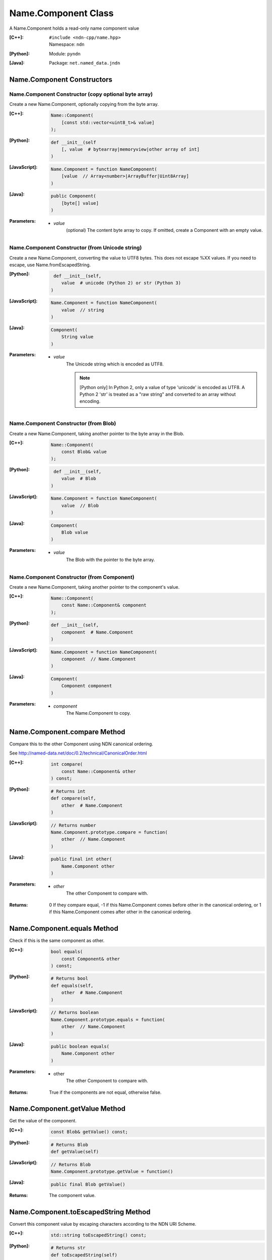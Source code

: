 .. _Name.Component:

Name.Component Class
====================

A Name.Component holds a read-only name component value

:[C++]:
    | ``#include <ndn-cpp/name.hpp>``
    | Namespace: ``ndn``

:[Python]:
    Module: ``pyndn``

:[Java]:
    Package: ``net.named_data.jndn``

Name.Component Constructors
---------------------------

Name.Component Constructor (copy optional byte array)
^^^^^^^^^^^^^^^^^^^^^^^^^^^^^^^^^^^^^^^^^^^^^^^^^^^^^

Create a new Name.Component, optionally copying from the byte array.

:[C++]:

    .. code-block:: c++
    
        Name::Component(
            [const std::vector<uint8_t>& value]
        );

:[Python]:

    .. code-block:: python
    
        def __init__(self
            [, value  # bytearray|memoryview|other array of int]
        )

:[JavaScript]:

    .. code-block:: javascript
    
        Name.Component = function NameComponent(
            [value  // Array<number>|ArrayBuffer|Uint8Array]
        )

:[Java]:

    .. code-block:: java
    
        public Component(
            [byte[] value]
        )

:Parameters:

    - `value`
        (optional) The content byte array to copy. If omitted, create a Component with an empty value.

Name.Component Constructor (from Unicode string)
^^^^^^^^^^^^^^^^^^^^^^^^^^^^^^^^^^^^^^^^^^^^^^^^

Create a new Name.Component, converting the value to UTF8 bytes.  This does not 
escape %XX values. If you need to escape, use Name.fromEscapedString.

:[Python]:

    .. code-block:: python
    
         def __init__(self, 
            value  # unicode (Python 2) or str (Python 3)
        )

:[JavaScript]:

    .. code-block:: javascript
    
        Name.Component = function NameComponent(
            value  // string
        )

:[Java]:

    .. code-block:: java
    
        Component(
            String value
        )

:Parameters:

    - `value`
        The Unicode string which is encoded as UTF8.  
        
        .. note::

            [Python only] In Python 2, only a value of type 'unicode' is encoded 
            as UTF8. A Python 2 'str' is treated as a "raw string" and converted 
            to an array without encoding.

Name.Component Constructor (from Blob)
^^^^^^^^^^^^^^^^^^^^^^^^^^^^^^^^^^^^^^

Create a new Name.Component, taking another pointer to the byte array in the Blob.

:[C++]:

    .. code-block:: c++
    
        Name::Component(
            const Blob& value
        );

:[Python]:

    .. code-block:: python
    
         def __init__(self, 
            value  # Blob
        )

:[JavaScript]:

    .. code-block:: javascript
    
        Name.Component = function NameComponent(
            value  // Blob
        )

:[Java]:

    .. code-block:: java
    
        Component(
            Blob value
        )

:Parameters:

    - `value`
        The Blob with the pointer to the byte array.

Name.Component Constructor (from Component)
^^^^^^^^^^^^^^^^^^^^^^^^^^^^^^^^^^^^^^^^^^^

Create a new Name.Component, taking another pointer to the component's value.

:[C++]:

    .. code-block:: c++
    
        Name::Component(
            const Name::Component& component
        );

:[Python]:

    .. code-block:: python
    
        def __init__(self, 
            component  # Name.Component
        )

:[JavaScript]:

    .. code-block:: javascript
    
        Name.Component = function NameComponent(
            component  // Name.Component
        )

:[Java]:

    .. code-block:: java
    
        Component(
            Component component
        )

:Parameters:

    - `component`
        The Name.Component to copy.

Name.Component.compare Method
-----------------------------

Compare this to the other Component using NDN canonical ordering.

See http://named-data.net/doc/0.2/technical/CanonicalOrder.html

:[C++]:

    .. code-block:: c++

        int compare(
            const Name::Component& other
        ) const;

:[Python]:

    .. code-block:: python

        # Returns int
        def compare(self,
            other  # Name.Component
        )

:[JavaScript]:

    .. code-block:: javascript

        // Returns number
        Name.Component.prototype.compare = function(
            other  // Name.Component
        )

:[Java]:

    .. code-block:: java

        public final int other(
            Name.Component other
        )

:Parameters:

    - `other`
        The other Component to compare with.

:Returns:

    0 If they compare equal, -1 if this Name.Component comes before other in the
    canonical ordering, or 1 if this Name.Component comes after other in the
    canonical ordering.

Name.Component.equals Method
----------------------------

Check if this is the same component as other.

:[C++]:

    .. code-block:: c++

        bool equals(
            const Component& other
        ) const;

:[Python]:

    .. code-block:: python

        # Returns bool
        def equals(self,
            other  # Name.Component
        )

:[JavaScript]:

    .. code-block:: javascript

        // Returns boolean
        Name.Component.prototype.equals = function(
            other  // Name.Component
        )

:[Java]:

    .. code-block:: java

        public boolean equals(
            Name.Component other
        )

:Parameters:

    - other
        The other Component to compare with.

:Returns:

    True if the components are not equal, otherwise false.

Name.Component.getValue Method
------------------------------

Get the value of the component.

:[C++]:

    .. code-block:: c++
    
        const Blob& getValue() const;

:[Python]:

    .. code-block:: python
    
        # Returns Blob
        def getValue(self)

:[JavaScript]:

    .. code-block:: javascript
    
        // Returns Blob
        Name.Component.prototype.getValue = function()

:[Java]:

    .. code-block:: java
    
        public final Blob getValue()

:Returns:

    The component value.

Name.Component.toEscapedString Method
-------------------------------------

Convert this component value by escaping characters according to the NDN URI Scheme.

:[C++]:

    .. code-block:: c++

        std::string toEscapedString() const;

:[Python]:

    .. code-block:: python

        # Returns str
        def toEscapedString(self)

:[JavaScript]:

    .. code-block:: javascript

        // Returns string
        Name.Component.prototype.toEscapedString = function()

:[Java]:

    .. code-block:: java

        public final String toEscapedString()

:Returns:

    The escaped string.

Name.Component.getSuccessor Method
----------------------------------

Get the successor of this component, as described in :ref:`Name.getSuccessor <Name.getSuccessor>`.

:[C++]:

    .. code-block:: c++
    
        Component getSuccessor() const;

:[Python]:

    .. code-block:: python
    
        # Returns Name.Component
        def getSuccessor(self)

:[JavaScript]:

    .. code-block:: javascript
    
        // Returns Name.Component
        Name.Component.prototype.getSuccessor = function()

:[Java]:

    .. code-block:: java
    
        public final Component getSuccessor()

:Returns:

    A new Name.Component which is the successor of this.

Name.Component From Naming Convention Value Methods
---------------------------------------------------

Name.Component.fromNumber Method
^^^^^^^^^^^^^^^^^^^^^^^^^^^^^^^^

Create a component whose value is the nonNegativeInteger encoding of the number.
A nonNegativeInteger is always encoded as 1, 2, 4 or 8 bytes.

:[C++]:

    .. code-block:: c++

        static Component fromNumber(
            uint64_t number
        );

:[Python]:

    .. code-block:: python

        # Returns Name.Component
        @staticmethod
        def fromNumber(
            number  # int
        )

:[JavaScript]:

    .. code-block:: javascript

        // Returns Name.Component
        Name.Component.fromNumber = function(
            number  // number
        )

:[Java]:

    .. code-block:: java

        public static Component fromNumber(
            long number
        )

:Parameters:

    - `number`
        The number to be encoded.

:Returns:

    The new component.

Name.Component.fromNumberWithMarker Method
^^^^^^^^^^^^^^^^^^^^^^^^^^^^^^^^^^^^^^^^^^

Create a component whose value is the marker appended with the nonNegativeInteger
encoding of the number. This is a static method.
A nonNegativeInteger is always encoded as 1, 2, 4 or 8 bytes.

:[C++]:

    .. code-block:: c++

        static Component fromNumberWithMarker(
            uint64_t number,
            uint8_t marker
        );

:[Python]:

    .. code-block:: python

        # Returns Name.Component
        @staticmethod
        def fromNumberWithMarker(
            number,  # int
            marker   # int
        )

:[JavaScript]:

    .. code-block:: javascript

        // Returns Name.Component
        Name.Component.fromNumberWithMarker = function(
            number,  // number
            marker   // number
        )

:[Java]:

    .. code-block:: java

        public static Component fromNumberWithMarker(
            long number,
            int marker
        )

:Parameters:

    - `number`
        The number to be encoded.

    - `marker`
        The marker to use as the first byte of the component.

:Returns:

    The new component.

Name.Component.fromSegment Method
^^^^^^^^^^^^^^^^^^^^^^^^^^^^^^^^^

Create a component with the encoded segment number according to NDN naming
conventions for "Segment number" (marker 0x00).
http://named-data.net/doc/tech-memos/naming-conventions.pdf

:[C++]:

    .. code-block:: c++

        static Component fromSegment(
            uint64_t segment
        );

:[Python]:

    .. code-block:: python

        # Returns Name.Component
        @staticmethod
        def fromSegment(
            segment  # int
        )

:[JavaScript]:

    .. code-block:: javascript

        // Returns Name.Component
        Name.Component.fromSegment = function(
            segment  // number
        )

:[Java]:

    .. code-block:: java

        public final long fromSegment(
            long segment
        )

:Parameters:

    - `segment`
        The integer segment number.

:Returns:

    The new component.

Name.Component.fromSegmentOffset Method
^^^^^^^^^^^^^^^^^^^^^^^^^^^^^^^^^^^^^^^

Create a component with the encoded segment byte offset according to NDN naming
conventions for segment "Byte offset" (marker 0xFB).
http://named-data.net/doc/tech-memos/naming-conventions.pdf

:[C++]:

    .. code-block:: c++

        static Component fromSegmentOffset(
            uint64_t segmentOffset
        );

:[Python]:

    .. code-block:: python

        # Returns Name.Component
        @staticmethod
        def fromSegmentOffset(
            segmentOffset  # int
        )

:[JavaScript]:

    .. code-block:: javascript

        // Returns Name.Component
        Name.Component.fromSegmentOffset = function(
            segmentOffset  // number
        )

:[Java]:

    .. code-block:: java

        public final long fromSegmentOffset(
            long segmentOffset
        )

:Parameters:

    - `segmentOffset`
        The integer segment byte offset.

:Returns:

    The new component.

Name.Component.fromSequenceNumber Method
^^^^^^^^^^^^^^^^^^^^^^^^^^^^^^^^^^^^^^^^

Create a component with the encoded sequence number according to NDN naming
conventions for "Sequencing" (marker 0xFE).
http://named-data.net/doc/tech-memos/naming-conventions.pdf

:[C++]:

    .. code-block:: c++

        static Component fromSequenceNumber(
            uint64_t segmentOffset
        );

:[Python]:

    .. code-block:: python

        # Returns Name.Component
        @staticmethod
        def fromSequenceNumber(
            segmentOffset  # int
        )

:[JavaScript]:

    .. code-block:: javascript

        // Returns Name.Component
        Name.Component.fromSequenceNumber = function(
            segmentOffset  // number
        )

:[Java]:

    .. code-block:: java

        public final long fromSequenceNumber(
            long segmentOffset
        )

:Parameters:

    - `segmentOffset`
        The integer sequence number.

:Returns:

    The new component.

Name.Component.fromTimestamp Method
^^^^^^^^^^^^^^^^^^^^^^^^^^^^^^^^^^^

Create a component with the encoded timestamp  according to NDN naming
conventions for "Timestamp" (marker 0xFC).
http://named-data.net/doc/tech-memos/naming-conventions.pdf

:[C++]:

    .. code-block:: c++

        static Component fromTimestamp(
            uint64_t timestamp
        );

:[Python]:

    .. code-block:: python

        # Returns Name.Component
        @staticmethod
        def fromTimestamp(
            timestamp  # int
        )

:[JavaScript]:

    .. code-block:: javascript

        // Returns Name.Component
        Name.Component.fromTimestamp = function(
            timestamp  // number
        )

:[Java]:

    .. code-block:: java

        public final long fromTimestamp(
            long timestamp
        )

:Parameters:

    - `timestamp`
        The number of microseconds since the UNIX epoch (Thursday, 1 January 1970)
        not counting leap seconds.

:Returns:

    The new component.

Name.Component.fromVersion Method
^^^^^^^^^^^^^^^^^^^^^^^^^^^^^^^^^

Create a component with the encoded version number  according to NDN naming
conventions for "Versioning" (marker 0xFD). Note that this encodes the exact
value of version without converting from a time representation.
http://named-data.net/doc/tech-memos/naming-conventions.pdf

:[C++]:

    .. code-block:: c++

        static Component fromVersion(
            uint64_t version
        );

:[Python]:

    .. code-block:: python

        # Returns Name.Component
        @staticmethod
        def fromVersion(
            version  # int
        )

:[JavaScript]:

    .. code-block:: javascript

        // Returns Name.Component
        Name.Component.fromVersion = function(
            version  // number
        )

:[Java]:

    .. code-block:: java

        public final long fromVersion(
            long version
        )

:Parameters:

    - `version`
        The integer version number.

:Returns:

    The new component.

Name.Component Is Naming Convention Value Methods
-------------------------------------------------

Name.Component.isSegment Method
^^^^^^^^^^^^^^^^^^^^^^^^^^^^^^^

Check if this name component is a segment number according to NDN naming
conventions for "Segment number" (marker 0x00).
http://named-data.net/doc/tech-memos/naming-conventions.pdf

:[C++]:

    .. code-block:: c++

        bool isSegment() const;

:[Python]:

    .. code-block:: python

        # Returns bool
        def isSegment(self)

:[JavaScript]:

    .. code-block:: javascript

        // Returns boolean
        Name.Component.prototype.isSegment = function()

:[Java]:

    .. code-block:: java

        public final boolean isSegment()

:Returns:

    True if this is a segment number.

Name.Component.isSegmentOffset Method
^^^^^^^^^^^^^^^^^^^^^^^^^^^^^^^^^^^^^

Check if this name component is a segment byte offset according to NDN naming
conventions for segment "Byte offset" (marker 0xFB).
http://named-data.net/doc/tech-memos/naming-conventions.pdf

:[C++]:

    .. code-block:: c++

        bool isSegmentOffset() const;

:[Python]:

    .. code-block:: python

        # Returns bool
        def isSegmentOffset(self)

:[JavaScript]:

    .. code-block:: javascript

        // Returns boolean
        Name.Component.prototype.isSegmentOffset = function()

:[Java]:

    .. code-block:: java

        public final boolean isSegmentOffset()

:Returns:

    True if this is a segment byte offset.

Name.Component.isSequenceNumber Method
^^^^^^^^^^^^^^^^^^^^^^^^^^^^^^^^^^^^^^

Check if this name component is a sequence number according to NDN naming
conventions for "Sequencing" (marker 0xFE).
http://named-data.net/doc/tech-memos/naming-conventions.pdf

:[C++]:

    .. code-block:: c++

        bool isSequenceNumber() const;

:[Python]:

    .. code-block:: python

        # Returns bool
        def isSequenceNumber(self)

:[JavaScript]:

    .. code-block:: javascript

        // Returns boolean
        Name.Component.prototype.isSequenceNumber = function()

:[Java]:

    .. code-block:: java

        public final boolean isSequenceNumber()

:Returns:

    True if this is a sequence number.

Name.Component.isTimestamp Method
^^^^^^^^^^^^^^^^^^^^^^^^^^^^^^^^^

Check if this name component is a timestamp  according to NDN naming
conventions for "Timestamp" (marker 0xFC).
http://named-data.net/doc/tech-memos/naming-conventions.pdf

:[C++]:

    .. code-block:: c++

        bool isTimestamp() const;

:[Python]:

    .. code-block:: python

        # Returns bool
        def isTimestamp(self)

:[JavaScript]:

    .. code-block:: javascript

        // Returns boolean
        Name.Component.prototype.isTimestamp = function()

:[Java]:

    .. code-block:: java

        public final boolean isTimestamp()

:Returns:

    True if this is a timestamp.

Name.Component.isVersion Method
^^^^^^^^^^^^^^^^^^^^^^^^^^^^^^^

Check if this name component is a version number  according to NDN naming
conventions for "Versioning" (marker 0xFD).
http://named-data.net/doc/tech-memos/naming-conventions.pdf

:[C++]:

    .. code-block:: c++

        bool isVersion() const;

:[Python]:

    .. code-block:: python

        # Returns bool
        def isVersion(self)

:[JavaScript]:

    .. code-block:: javascript

        // Returns boolean
        Name.Component.prototype.isVersion = function()

:[Java]:

    .. code-block:: java

        public final boolean isVersion()

:Returns:

    True if this is a version number.

Name.Component To Naming Convention Value Methods
-------------------------------------------------

Name.Component.toNumber Method
^^^^^^^^^^^^^^^^^^^^^^^^^^^^^^

Interpret this name component as a network-ordered number and return an integer.

:[C++]:

    .. code-block:: c++
    
        uint64_t toNumber() const;

:[Python]:

    .. code-block:: python
    
        # Returns int
        def toNumber(self)

:[JavaScript]:

    .. code-block:: javascript

        // Returns number
        Name.Component.prototype.toNumber = function()

:[Java]:

    .. code-block:: java
    
        public final long toNumber()

:Returns:

    The integer number.

Name.Component.toNumberWithMarker Method
^^^^^^^^^^^^^^^^^^^^^^^^^^^^^^^^^^^^^^^^

Interpret this name component as a network-ordered number with a 
marker and return an integer.

:[C++]:

    .. code-block:: c++
    
        uint64_t toNumberWithMarker(
            uint8_t marker
        ) const;

:[Python]:

    .. code-block:: python
    
        # Returns int
        def toNumberWithMarker(self,
            marker  # int
        )

:[JavaScript]:

    .. code-block:: javascript

        // Returns number
        Name.Component.prototype.toNumberWithMarker = function(
            marker  // number
        )

:[Java]:

    .. code-block:: java
    
        public final long toNumberWithMarker(
            int marker
        )

:Parameters:

    - `marker`
        The required first byte of the component.

:Returns:

    The integer number.

:Throw:

    Throw an exception if the first byte of the component does not equal the marker.

Name.Component.toSegment Method
^^^^^^^^^^^^^^^^^^^^^^^^^^^^^^^

Interpret this name component as a segment number according to NDN naming
conventions for "Segment number" (marker 0x00).
http://named-data.net/doc/tech-memos/naming-conventions.pdf

:[C++]:

    .. code-block:: c++
    
        uint64_t toSegment() const;

:[Python]:

    .. code-block:: python
    
        # Returns int
        def toSegment(self)

:[JavaScript]:

    .. code-block:: javascript

        // Returns number
        Name.Component.prototype.toSegment = function()

:[Java]:

    .. code-block:: java
    
        public final long toSegment()

:Returns:

    The integer segment number.

:Throw:

    Throw an exception if the first byte of the component is not the expected marker.

Name.Component.toSegmentOffset Method
^^^^^^^^^^^^^^^^^^^^^^^^^^^^^^^^^^^^^

Interpret this name component as a segment byte offset according to NDN naming
conventions for segment "Byte offset" (marker 0xFB).
http://named-data.net/doc/tech-memos/naming-conventions.pdf

:[C++]:

    .. code-block:: c++

        uint64_t toSegmentOffset() const;

:[Python]:

    .. code-block:: python

        # Returns int
        def toSegmentOffset(self)

:[JavaScript]:

    .. code-block:: javascript

        // Returns number
        Name.Component.prototype.toSegmentOffset = function()

:[Java]:

    .. code-block:: java

        public final long toSegmentOffset()

:Returns:

    The integer segment byte offset.

:Throw:

    Throw an exception if the first byte of the component is not the expected marker.

Name.Component.toSequenceNumber Method
^^^^^^^^^^^^^^^^^^^^^^^^^^^^^^^^^^^^^^

Interpret this name component as a sequence number according to NDN naming
conventions for "Sequencing" (marker 0xFE).
http://named-data.net/doc/tech-memos/naming-conventions.pdf

:[C++]:

    .. code-block:: c++

        uint64_t toSequenceNumber() const;

:[Python]:

    .. code-block:: python

        # Returns int
        def toSequenceNumber(self)

:[JavaScript]:

    .. code-block:: javascript

        // Returns number
        Name.Component.prototype.toSequenceNumber = function()

:[Java]:

    .. code-block:: java

        public final long toSequenceNumber()

:Returns:

    The integer sequence number.

:Throw:

    Throw an exception if the first byte of the component is not the expected marker.

Name.Component.toTimestamp Method
^^^^^^^^^^^^^^^^^^^^^^^^^^^^^^^^^

Interpret this name component as a timestamp  according to NDN naming
conventions for "Timestamp" (marker 0xFC).
http://named-data.net/doc/tech-memos/naming-conventions.pdf

:[C++]:

    .. code-block:: c++

        uint64_t toTimestamp() const;

:[Python]:

    .. code-block:: python

        # Returns int
        def toTimestamp(self)

:[JavaScript]:

    .. code-block:: javascript

        // Returns number
        Name.Component.prototype.toTimestamp = function()

:[Java]:

    .. code-block:: java

        public final long toTimestamp()

:Returns:

    The number of microseconds since the UNIX epoch (Thursday, 1 January 1970)
    not counting leap seconds.

:Throw:

    Throw an exception if the first byte of the component is not the expected marker.

Name.Component.toVersion Method
^^^^^^^^^^^^^^^^^^^^^^^^^^^^^^^

Interpret this name component as a version number  according to NDN naming
conventions for "Versioning" (marker 0xFD). Note that this returns
the exact number from the component without converting it to a time
representation.
http://named-data.net/doc/tech-memos/naming-conventions.pdf

:[C++]:

    .. code-block:: c++
    
        uint64_t toVersion() const;

:[Python]:

    .. code-block:: python
    
        # Returns int
        def toVersion(self)

:[JavaScript]:

    .. code-block:: javascript

        // Returns number
        Name.Component.prototype.toVersion = function()

:[Java]:

    .. code-block:: java
    
        public final long toVersion()

:Returns:

    The integer version number.

:Throw:

    Throw an exception if the first byte of the component is not the expected marker.
